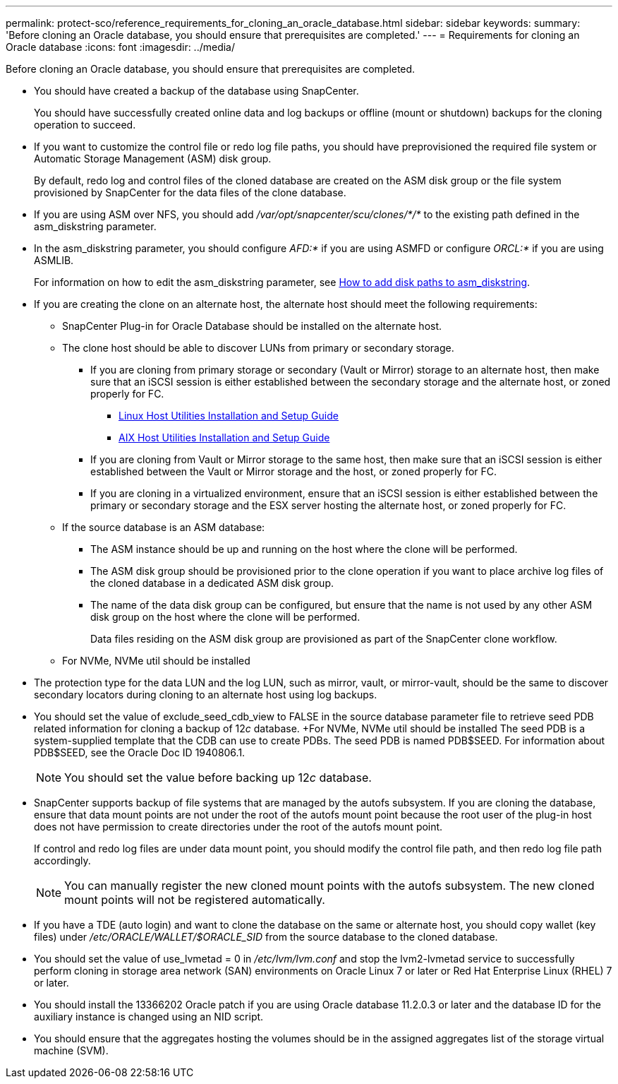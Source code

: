 ---
permalink: protect-sco/reference_requirements_for_cloning_an_oracle_database.html
sidebar: sidebar
keywords:
summary: 'Before cloning an Oracle database, you should ensure that prerequisites are completed.'
---
= Requirements for cloning an Oracle database
:icons: font
:imagesdir: ../media/

[.lead]
Before cloning an Oracle database, you should ensure that prerequisites are completed.

* You should have created a backup of the database using SnapCenter.
+
You should have successfully created online data and log backups or offline (mount or shutdown) backups for the cloning operation to succeed.

* If you want to customize the control file or redo log file paths, you should have preprovisioned the required file system or Automatic Storage Management (ASM) disk group.
+
By default, redo log and control files of the cloned database are created on the ASM disk group or the file system provisioned by SnapCenter for the data files of the clone database.

* If you are using ASM over NFS, you should add _/var/opt/snapcenter/scu/clones/*/*_ to the existing path defined in the asm_diskstring parameter.
* In the asm_diskstring parameter, you should configure _AFD:*_ if you are using ASMFD or configure _ORCL:*_ if you are using ASMLIB.
+
For information on how to edit the asm_diskstring parameter, see https://kb.netapp.com/Advice_and_Troubleshooting/Data_Protection_and_Security/SnapCenter/Disk_paths_are_not_added_to_the_asm_diskstring_database_parameter[How to add disk paths to asm_diskstring^].

* If you are creating the clone on an alternate host, the alternate host should meet the following requirements:
 ** SnapCenter Plug-in for Oracle Database should be installed on the alternate host.
 ** The clone host should be able to discover LUNs from primary or secondary storage.
  *** If you are cloning from primary storage or secondary (Vault or Mirror) storage to an alternate host, then make sure that an iSCSI session is either established between the secondary storage and the alternate host, or zoned properly for FC.
   **** https://library.netapp.com/ecm/ecm_download_file/ECMLP2547936[Linux Host Utilities Installation and Setup Guide^]
   **** https://library.netapp.com/ecm/ecm_download_file/ECMP1119223[AIX Host Utilities Installation and Setup Guide^]
  *** If you are cloning from Vault or Mirror storage to the same host, then make sure that an iSCSI session is either established between the Vault or Mirror storage and the host, or zoned properly for FC.
  *** If you are cloning in a virtualized environment, ensure that an iSCSI session is either established between the primary or secondary storage and the ESX server hosting the alternate host, or zoned properly for FC.
 ** If the source database is an ASM database:
  *** The ASM instance should be up and running on the host where the clone will be performed.
  *** The ASM disk group should be provisioned prior to the clone operation if you want to place archive log files of the cloned database in a dedicated ASM disk group.
  *** The name of the data disk group can be configured, but ensure that the name is not used by any other ASM disk group on the host where the clone will be performed.
+
Data files residing on the ASM disk group are provisioned as part of the SnapCenter clone workflow.
** For NVMe, NVMe util should be installed
* The protection type for the data LUN and the log LUN, such as mirror, vault, or mirror-vault, should be the same to discover secondary locators during cloning to an alternate host using log backups.
* You should set the value of exclude_seed_cdb_view to FALSE in the source database parameter file to retrieve seed PDB related information for cloning a backup of 12__c__ database.
+For NVMe, NVMe util should be installed
The seed PDB is a system-supplied template that the CDB can use to create PDBs. The seed PDB is named PDB$SEED. For information about PDB$SEED, see the Oracle Doc ID 1940806.1.
+
NOTE: You should set the value before backing up 12__c__ database.

* SnapCenter supports backup of file systems that are managed by the autofs subsystem. If you are cloning the database, ensure that data mount points are not under the root of the autofs mount point because the root user of the plug-in host does not have permission to create directories under the root of the autofs mount point.
+
If control and redo log files are under data mount point, you should modify the control file path, and then redo log file path accordingly.
+
NOTE: You can manually register the new cloned mount points with the autofs subsystem. The new cloned mount points will not be registered automatically.

* If you have a TDE (auto login) and want to clone the database on the same or alternate host, you should copy wallet (key files) under _/etc/ORACLE/WALLET/$ORACLE_SID_ from the source database to the cloned database.
* You should set the value of use_lvmetad = 0 in _/etc/lvm/lvm.conf_ and stop the lvm2-lvmetad service to successfully perform cloning in storage area network (SAN) environments on Oracle Linux 7 or later or Red Hat Enterprise Linux (RHEL) 7 or later.
* You should install the 13366202 Oracle patch if you are using Oracle database 11.2.0.3 or later and the database ID for the auxiliary instance is changed using an NID script.
* You should ensure that the aggregates hosting the volumes should be in the assigned aggregates list of the storage virtual machine (SVM).

